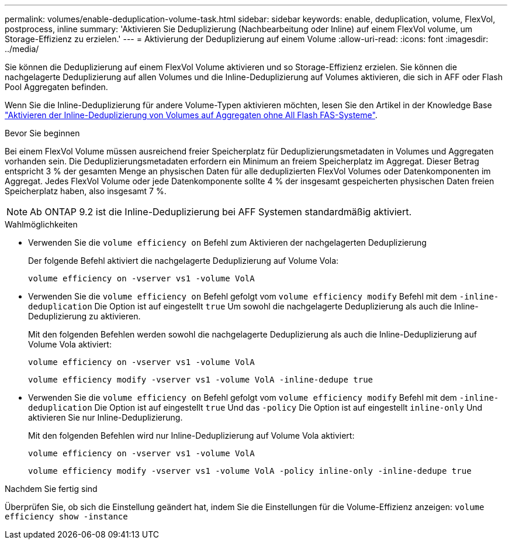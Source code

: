 ---
permalink: volumes/enable-deduplication-volume-task.html 
sidebar: sidebar 
keywords: enable, deduplication, volume, FlexVol, postprocess, inline 
summary: 'Aktivieren Sie Deduplizierung (Nachbearbeitung oder Inline) auf einem FlexVol volume, um Storage-Effizienz zu erzielen.' 
---
= Aktivierung der Deduplizierung auf einem Volume
:allow-uri-read: 
:icons: font
:imagesdir: ../media/


[role="lead"]
Sie können die Deduplizierung auf einem FlexVol Volume aktivieren und so Storage-Effizienz erzielen. Sie können die nachgelagerte Deduplizierung auf allen Volumes und die Inline-Deduplizierung auf Volumes aktivieren, die sich in AFF oder Flash Pool Aggregaten befinden.

Wenn Sie die Inline-Deduplizierung für andere Volume-Typen aktivieren möchten, lesen Sie den Artikel in der Knowledge Base link:https://kb.netapp.com/Advice_and_Troubleshooting/Data_Storage_Software/ONTAP_OS/How_to_enable_volume_inline_deduplication_on_Non-AFF_(All_Flash_FAS)_aggregates["Aktivieren der Inline-Deduplizierung von Volumes auf Aggregaten ohne All Flash FAS-Systeme"^].

.Bevor Sie beginnen
Bei einem FlexVol Volume müssen ausreichend freier Speicherplatz für Deduplizierungsmetadaten in Volumes und Aggregaten vorhanden sein. Die Deduplizierungsmetadaten erfordern ein Minimum an freiem Speicherplatz im Aggregat. Dieser Betrag entspricht 3 % der gesamten Menge an physischen Daten für alle deduplizierten FlexVol Volumes oder Datenkomponenten im Aggregat. Jedes FlexVol Volume oder jede Datenkomponente sollte 4 % der insgesamt gespeicherten physischen Daten freien Speicherplatz haben, also insgesamt 7 %.

[NOTE]
====
Ab ONTAP 9.2 ist die Inline-Deduplizierung bei AFF Systemen standardmäßig aktiviert.

====
.Wahlmöglichkeiten
* Verwenden Sie die `volume efficiency on` Befehl zum Aktivieren der nachgelagerten Deduplizierung
+
Der folgende Befehl aktiviert die nachgelagerte Deduplizierung auf Volume Vola:

+
`volume efficiency on -vserver vs1 -volume VolA`

* Verwenden Sie die `volume efficiency on` Befehl gefolgt vom `volume efficiency modify` Befehl mit dem `-inline-deduplication` Die Option ist auf eingestellt `true` Um sowohl die nachgelagerte Deduplizierung als auch die Inline-Deduplizierung zu aktivieren.
+
Mit den folgenden Befehlen werden sowohl die nachgelagerte Deduplizierung als auch die Inline-Deduplizierung auf Volume Vola aktiviert:

+
`volume efficiency on -vserver vs1 -volume VolA`

+
`volume efficiency modify -vserver vs1 -volume VolA -inline-dedupe true`

* Verwenden Sie die `volume efficiency on` Befehl gefolgt vom `volume efficiency modify` Befehl mit dem `-inline-deduplication` Die Option ist auf eingestellt `true` Und das `-policy` Die Option ist auf eingestellt `inline-only` Und aktivieren Sie nur Inline-Deduplizierung.
+
Mit den folgenden Befehlen wird nur Inline-Deduplizierung auf Volume Vola aktiviert:

+
`volume efficiency on -vserver vs1 -volume VolA`

+
`volume efficiency modify -vserver vs1 -volume VolA -policy inline-only -inline-dedupe true`



.Nachdem Sie fertig sind
Überprüfen Sie, ob sich die Einstellung geändert hat, indem Sie die Einstellungen für die Volume-Effizienz anzeigen:
`volume efficiency show -instance`
